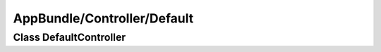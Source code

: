 AppBundle/Controller/Default
****************************

Class DefaultController
=======================

.. phpautoclass::
   :filename: ../src/AppBundle/Controller/DefaultController.php
   :members:
   :undoc-members:
